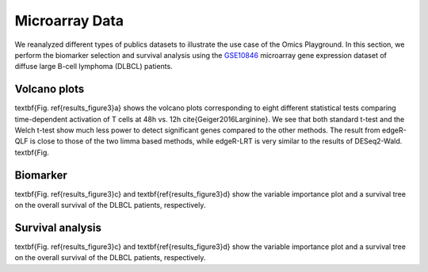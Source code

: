 .. _microarray_data:

Microarray Data
================================================================================

We reanalyzed different types of publics datasets to illustrate the use case of 
the Omics Playground. In this section, we perform the biomarker selection and 
survival analysis using the 
`GSE10846 <https://www.ncbi.nlm.nih.gov/geo/query/acc.cgi?acc=GSE10846>`__
microarray gene expression dataset of diffuse large B-cell lymphoma (DLBCL) 
patients.


Volcano plots
~~~~~~~~~~~~~~~~~~~~~~~~~~~~~~~~~~~~~~~~~~~~~~~~~~~~~~~~~~~~~~~~~~~~~~~~~~~~~~~~
\textbf{Fig. \ref{results_figure3}a} shows the volcano plots corresponding to eight
different statistical tests comparing time-dependent activation of T cells at 
48h vs. 12h \cite{Geiger2016Larginine}. We see that both standard t-test and the 
Welch t-test show much less power to detect significant genes compared to the other
methods. The result from edgeR-QLF is close to those of the two limma based methods,
while edgeR-LRT is very similar to the results of DESeq2-Wald. \textbf{Fig.


Biomarker
~~~~~~~~~~~~~~~~~~~~~~~~~~~~~~~~~~~~~~~~~~~~~~~~~~~~~~~~~~~~~~~~~~~~~~~~~~~~~~~~
\textbf{Fig. \ref{results_figure3}c} and \textbf{\ref{results_figure3}d} show the 
variable importance plot and a survival tree on the overall survival of the DLBCL 
patients, respectively.


Survival analysis
~~~~~~~~~~~~~~~~~~~~~~~~~~~~~~~~~~~~~~~~~~~~~~~~~~~~~~~~~~~~~~~~~~~~~~~~~~~~~~~~
\textbf{Fig. \ref{results_figure3}c} and \textbf{\ref{results_figure3}d} show the 
variable importance plot and a survival tree on the overall survival of the DLBCL 
patients, respectively.